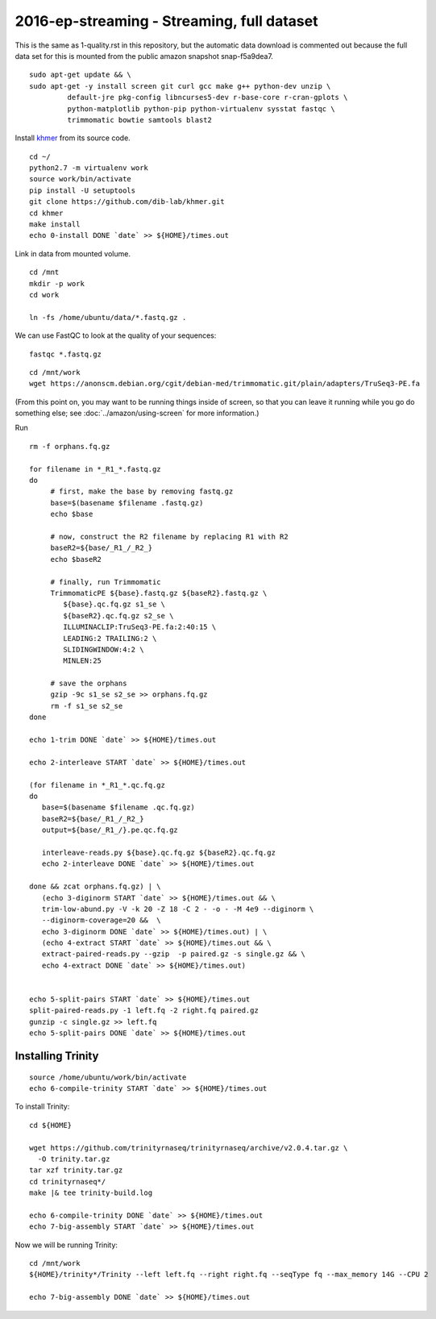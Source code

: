 ===========================================
2016-ep-streaming - Streaming, full dataset
===========================================

This is the same as 1-quality.rst in this repository, but the automatic data download is commented out because the full data set for this is mounted from the public amazon snapshot snap-f5a9dea7.

.. shell start

::

   sudo apt-get update && \
   sudo apt-get -y install screen git curl gcc make g++ python-dev unzip \
            default-jre pkg-config libncurses5-dev r-base-core r-cran-gplots \
            python-matplotlib python-pip python-virtualenv sysstat fastqc \
            trimmomatic bowtie samtools blast2
.. ::

   set -x
   set -e
   set -e pipefail

   echo Clearing times.out
   touch ${HOME}/times.out
   mv -f ${HOME}/times.out ${HOME}/times.out.bak
   echo 0-install START `date` >> ${HOME}/times.out

Install `khmer <http://khmer.readthedocs.org>`__ from its source code.
::

   cd ~/
   python2.7 -m virtualenv work
   source work/bin/activate
   pip install -U setuptools
   git clone https://github.com/dib-lab/khmer.git
   cd khmer
   make install
   echo 0-install DONE `date` >> ${HOME}/times.out


Link in data from mounted volume.
::

   cd /mnt
   mkdir -p work
   cd work
   
   ln -fs /home/ubuntu/data/*.fastq.gz .


We can use FastQC to look at the quality of
your sequences::

   fastqc *.fastq.gz

::

   cd /mnt/work
   wget https://anonscm.debian.org/cgit/debian-med/trimmomatic.git/plain/adapters/TruSeq3-PE.fa

.. ::

   echo 1-trim START `date` >> ${HOME}/times.out

(From this point on, you may want to be running things inside of
screen, so that you can leave it running while you go do something
else; see :doc:`../amazon/using-screen` for more information.)

Run
::

   rm -f orphans.fq.gz

   for filename in *_R1_*.fastq.gz
   do
        # first, make the base by removing fastq.gz
        base=$(basename $filename .fastq.gz)
        echo $base
        
        # now, construct the R2 filename by replacing R1 with R2
        baseR2=${base/_R1_/_R2_}
        echo $baseR2
        
        # finally, run Trimmomatic
        TrimmomaticPE ${base}.fastq.gz ${baseR2}.fastq.gz \
           ${base}.qc.fq.gz s1_se \
           ${baseR2}.qc.fq.gz s2_se \
           ILLUMINACLIP:TruSeq3-PE.fa:2:40:15 \
           LEADING:2 TRAILING:2 \
           SLIDINGWINDOW:4:2 \
           MINLEN:25
        
        # save the orphans
        gzip -9c s1_se s2_se >> orphans.fq.gz
        rm -f s1_se s2_se
   done
   
   echo 1-trim DONE `date` >> ${HOME}/times.out
   
   echo 2-interleave START `date` >> ${HOME}/times.out
   
   (for filename in *_R1_*.qc.fq.gz
   do
      base=$(basename $filename .qc.fq.gz)
      baseR2=${base/_R1_/_R2_}
      output=${base/_R1_/}.pe.qc.fq.gz

      interleave-reads.py ${base}.qc.fq.gz ${baseR2}.qc.fq.gz 
      echo 2-interleave DONE `date` >> ${HOME}/times.out

   done && zcat orphans.fq.gz) | \
      (echo 3-diginorm START `date` >> ${HOME}/times.out && \
      trim-low-abund.py -V -k 20 -Z 18 -C 2 - -o - -M 4e9 --diginorm \
      --diginorm-coverage=20 &&  \
      echo 3-diginorm DONE `date` >> ${HOME}/times.out) | \
      (echo 4-extract START `date` >> ${HOME}/times.out && \
      extract-paired-reads.py --gzip  -p paired.gz -s single.gz && \
      echo 4-extract DONE `date` >> ${HOME}/times.out)
   
   
   echo 5-split-pairs START `date` >> ${HOME}/times.out
   split-paired-reads.py -1 left.fq -2 right.fq paired.gz
   gunzip -c single.gz >> left.fq
   echo 5-split-pairs DONE `date` >> ${HOME}/times.out

   
Installing Trinity
------------------
::

   source /home/ubuntu/work/bin/activate
   echo 6-compile-trinity START `date` >> ${HOME}/times.out

To install Trinity:
::
   
   cd ${HOME}
   
   wget https://github.com/trinityrnaseq/trinityrnaseq/archive/v2.0.4.tar.gz \
     -O trinity.tar.gz
   tar xzf trinity.tar.gz
   cd trinityrnaseq*/
   make |& tee trinity-build.log
   
   echo 6-compile-trinity DONE `date` >> ${HOME}/times.out
   echo 7-big-assembly START `date` >> ${HOME}/times.out

Now we will be running Trinity:
::
   cd /mnt/work
   ${HOME}/trinity*/Trinity --left left.fq --right right.fq --seqType fq --max_memory 14G --CPU 2
   
   echo 7-big-assembly DONE `date` >> ${HOME}/times.out

.. shell stop
